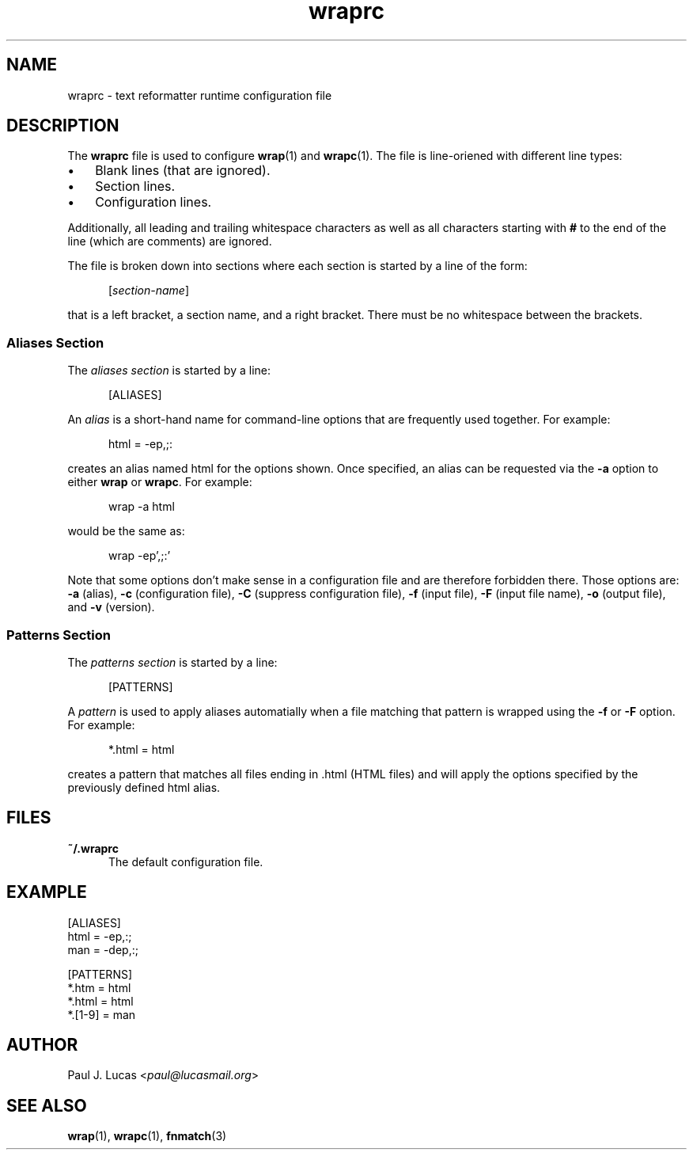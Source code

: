 .\"
.\"	wrap -- text reformatter
.\"	wraprc.5 manual page
.\"
.\"	Copyright (C) 2013-2015  Paul J. Lucas
.\"
.\"	This program is free software; you can redistribute it and/or modify
.\"	it under the terms of the GNU General Public License as published by
.\"	the Free Software Foundation; either version 2 of the Licence, or
.\"	(at your option) any later version.
.\" 
.\"	This program is distributed in the hope that it will be useful,
.\"	but WITHOUT ANY WARRANTY; without even the implied warranty of
.\"	MERCHANTABILITY or FITNESS FOR A PARTICULAR PURPOSE.  See the
.\"	GNU General Public License for more details.
.\" 
.\"	You should have received a copy of the GNU General Public License
.\"	along with this program.  If not, see <http://www.gnu.org/licenses/>.
.\"
.\" ---------------------------------------------------------------------------
.\" define code-start macro
.de cS
.sp
.nf
.RS 5
.ft CW
.ta .5i 1i 1.5i 2i 2.5i 3i 3.5i 4i 4.5i 5i 5.5i
..
.\" define code-end macro
.de cE
.ft 1
.RE
.fi
.if !'\\$1'0' .sp
..
.\" ---------------------------------------------------------------------------
.TH \f3wraprc\f1 1 "October 29, 2014" "PJL TOOLS"
.SH NAME
wraprc \- text reformatter runtime configuration file
.SH DESCRIPTION
The
.B wraprc
file is used to configure
.BR wrap (1)
and
.BR wrapc (1).
The file is line-oriened with different line types:
.P
.PD 0
.IP "\(bu" 3
Blank lines (that are ignored).
.IP "\(bu" 3
Section lines.
.IP "\(bu" 3
Configuration lines.
.PD
.P
Additionally,
all leading and trailing whitespace characters
as well as all characters starting with
.B #
to the end of the line (which are comments)
are ignored.
.P
The file is broken down into sections
where each section is started by a line of the form:
.P
.RS 5
.RI [ section-name ]
.RE
.P
that is a left bracket,
a section name,
and a right bracket.
There must be no whitespace between the brackets.
.SS Aliases Section
The
.I "aliases section"
is started by a line:
.cS
[ALIASES]
.cE
An
.I alias
is a short-hand name
for command-line options
that are frequently used together.
For example:
.cS
html = -ep,;:
.cE
creates an alias named
\f(CWhtml\f1
for the options shown.
Once specified,
an alias can be requested via the
.B \-a
option
to either
.B wrap
or
.BR wrapc .
For example:
.cS
wrap -a html
.cE
would be the same as:
.cS
wrap -ep',;:'
.cE
Note that some options don't make sense
in a configuration file
and are therefore forbidden there.
Those options are:
.B \-a
(alias),
.B \-c
(configuration file),
.B \-C
(suppress configuration file),
.B \-f
(input file),
.B \-F
(input file name),
.B \-o
(output file),
and
.B \-v
(version).
.SS Patterns Section
The
.I "patterns section"
is started by a line:
.cS
[PATTERNS]
.cE
A
.I pattern
is used to apply aliases automatially
when a file matching that pattern is wrapped
using the
.B \-f
or
.B \-F
option.
For example:
.cS
*.html = html
.cE
creates a pattern that matches all files ending in
\f(CW.html\f1
(HTML files)
and will apply the options specified by the previously defined
\f(CWhtml\f1
alias.
.SH FILES
.IP "\f3~/.wraprc\f1" 5
The default configuration file.
.SH EXAMPLE
.nf
.ft CW
[ALIASES]
html = -ep,:;
man  = -dep,:;

[PATTERNS]
*.htm = html
*.html = html
*.[1-9] = man
.ft 1
.fi
.SH AUTHOR
Paul J. Lucas
.RI < paul@lucasmail.org >
.SH SEE ALSO
.BR wrap (1),
.BR wrapc (1),
.BR fnmatch (3)

